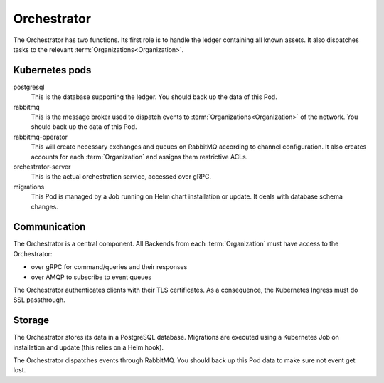 ************
Orchestrator
************

The Orchestrator has two functions.
Its first role is to handle the ledger containing all known assets.
It also dispatches tasks to the relevant :term:`Organizations<Organization>`.

.. _orc_kubernetes_pods:

Kubernetes pods
===============

postgresql
    This is the database supporting the ledger.
    You should back up the data of this Pod.
rabbitmq
    This is the message broker used to dispatch events to :term:`Organizations<Organization>` of the network.
    You should back up the data of this Pod.
rabbitmq-operator
    This will create necessary exchanges and queues on RabbitMQ according to channel configuration.
    It also creates accounts for each :term:`Organization` and assigns them restrictive ACLs.
orchestrator-server
    This is the actual orchestration service, accessed over gRPC.
migrations
    This Pod is managed by a Job running on Helm chart installation or update.
    It deals with database schema changes.

.. _orc_communication:

Communication
=============

.. for now let's ignore distributed mode

The Orchestrator is a central component. 
All Backends from each :term:`Organization` must have access to the Orchestrator:

* over gRPC for command/queries and their responses
* over AMQP to subscribe to event queues

The Orchestrator authenticates clients with their TLS certificates.
As a consequence, the Kubernetes Ingress must do SSL passthrough.

Storage
=======

The Orchestrator stores its data in a PostgreSQL database.
Migrations are executed using a Kubernetes Job on installation and update (this relies on a Helm hook).

The Orchestrator dispatches events through RabbitMQ.
You should back up this Pod data to make sure not event get lost.


